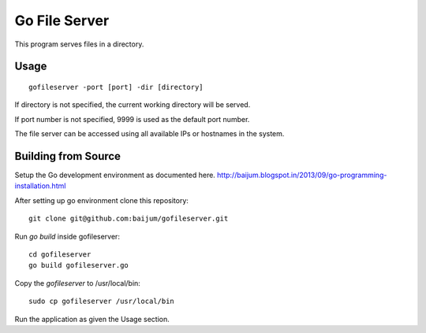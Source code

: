 Go File Server
==============

This program serves files in a directory.

Usage
-----

::

  gofileserver -port [port] -dir [directory]

If directory is not specified, the current working
directory will be served.

If port number is not specified, 9999 is used
as the default port number.

The file server can be accessed using all available
IPs or hostnames in the system.

Building from Source
--------------------

Setup the Go development environment as documented here.
http://baijum.blogspot.in/2013/09/go-programming-installation.html

After setting up go environment clone this repository::

  git clone git@github.com:baijum/gofileserver.git

Run `go build` inside gofileserver::

  cd gofileserver
  go build gofileserver.go

Copy the `gofileserver` to /usr/local/bin::

  sudo cp gofileserver /usr/local/bin

Run the application as given the Usage section.
